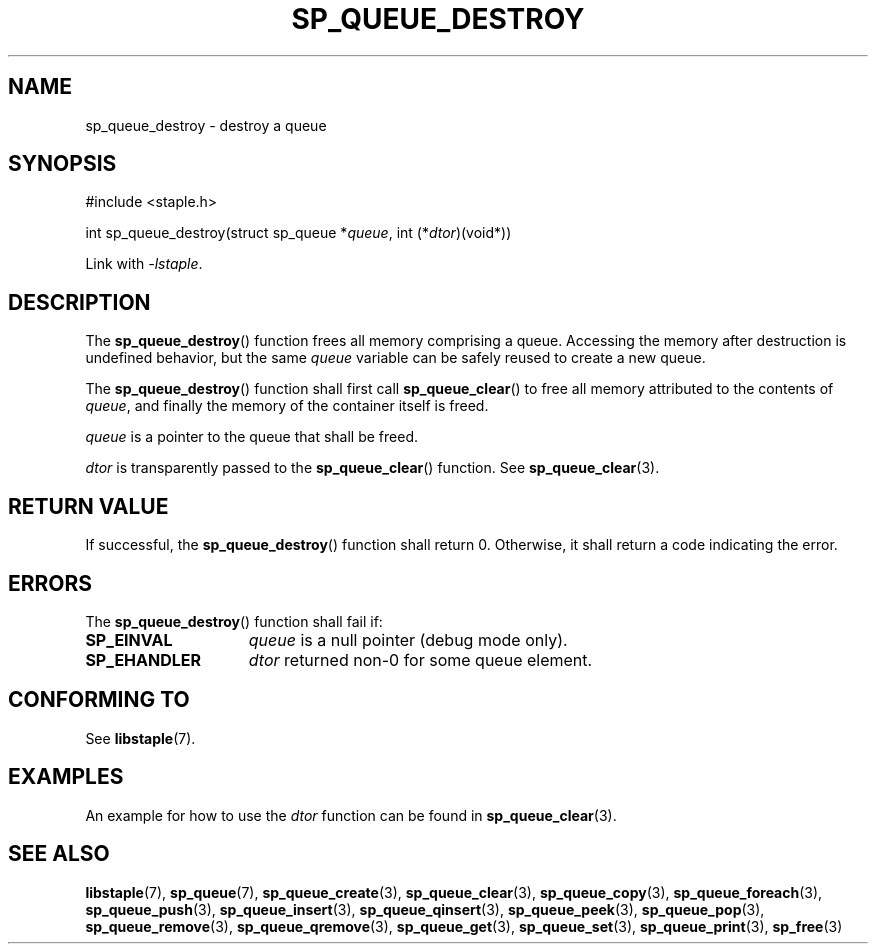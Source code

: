 .\"  Staple - A general-purpose data structure library in pure C89.
.\"  Copyright (C) 2021  Randoragon
.\" 
.\"  This library is free software; you can redistribute it and/or
.\"  modify it under the terms of the GNU Lesser General Public
.\"  License as published by the Free Software Foundation;
.\"  version 2.1 of the License.
.\" 
.\"  This library is distributed in the hope that it will be useful,
.\"  but WITHOUT ANY WARRANTY; without even the implied warranty of
.\"  MERCHANTABILITY or FITNESS FOR A PARTICULAR PURPOSE.  See the GNU
.\"  Lesser General Public License for more details.
.\" 
.\"  You should have received a copy of the GNU Lesser General Public
.\"  License along with this library; if not, write to the Free Software
.\"  Foundation, Inc., 51 Franklin Street, Fifth Floor, Boston, MA  02110-1301  USA
.\"--------------------------------------------------------------------------------
.TH SP_QUEUE_DESTROY 3 DATE "libstaple-VERSION"
.SH NAME
sp_queue_destroy \- destroy a queue
.SH SYNOPSIS
.ad l
#include <staple.h>
.sp
int sp_queue_destroy(struct sp_queue
.RI * queue ,
int
.RI (* dtor )(void*))
.sp
Link with \fI-lstaple\fP.
.ad
.SH DESCRIPTION
The
.BR sp_queue_destroy ()
function frees all memory comprising a queue. Accessing the memory after
destruction is undefined behavior, but the same
.I queue
variable can be safely reused to create a new queue.
.P
The
.BR sp_queue_destroy ()
function shall first call
.BR sp_queue_clear ()
to free all memory attributed to the contents of
.IR queue ,
and finally the memory of the container itself
is freed.
.P
.I queue
is a pointer to the queue that shall be freed.
.P
.I dtor
is transparently passed to the
.BR sp_queue_clear ()
function. See
.BR sp_queue_clear (3).
.SH RETURN VALUE
If successful, the
.BR sp_queue_destroy ()
function shall return 0. Otherwise, it shall
return a code indicating the error.
.SH ERRORS
The
.BR sp_queue_destroy ()
function shall fail if:
.IP \fBSP_EINVAL\fP 1.5i
.I queue
is a null pointer (debug mode only).
.IP \fBSP_EHANDLER\fP 1.5i
.I dtor
returned non-0 for some queue element.
.SH CONFORMING TO
See
.BR libstaple (7).
.SH EXAMPLES
An example for how to use the
.I dtor
function can be found in
.BR sp_queue_clear (3).
.SH SEE ALSO
.ad l
.BR libstaple (7),
.BR sp_queue (7),
.BR sp_queue_create (3),
.BR sp_queue_clear (3),
.BR sp_queue_copy (3),
.BR sp_queue_foreach (3),
.BR sp_queue_push (3),
.BR sp_queue_insert (3),
.BR sp_queue_qinsert (3),
.BR sp_queue_peek (3),
.BR sp_queue_pop (3),
.BR sp_queue_remove (3),
.BR sp_queue_qremove (3),
.BR sp_queue_get (3),
.BR sp_queue_set (3),
.BR sp_queue_print (3),
.BR sp_free (3)
